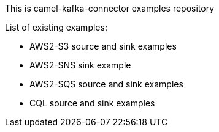 This is camel-kafka-connector examples repository

List of existing examples:

- AWS2-S3 source and sink examples
- AWS2-SNS sink example
- AWS2-SQS source and sink examples
- CQL source and sink examples
